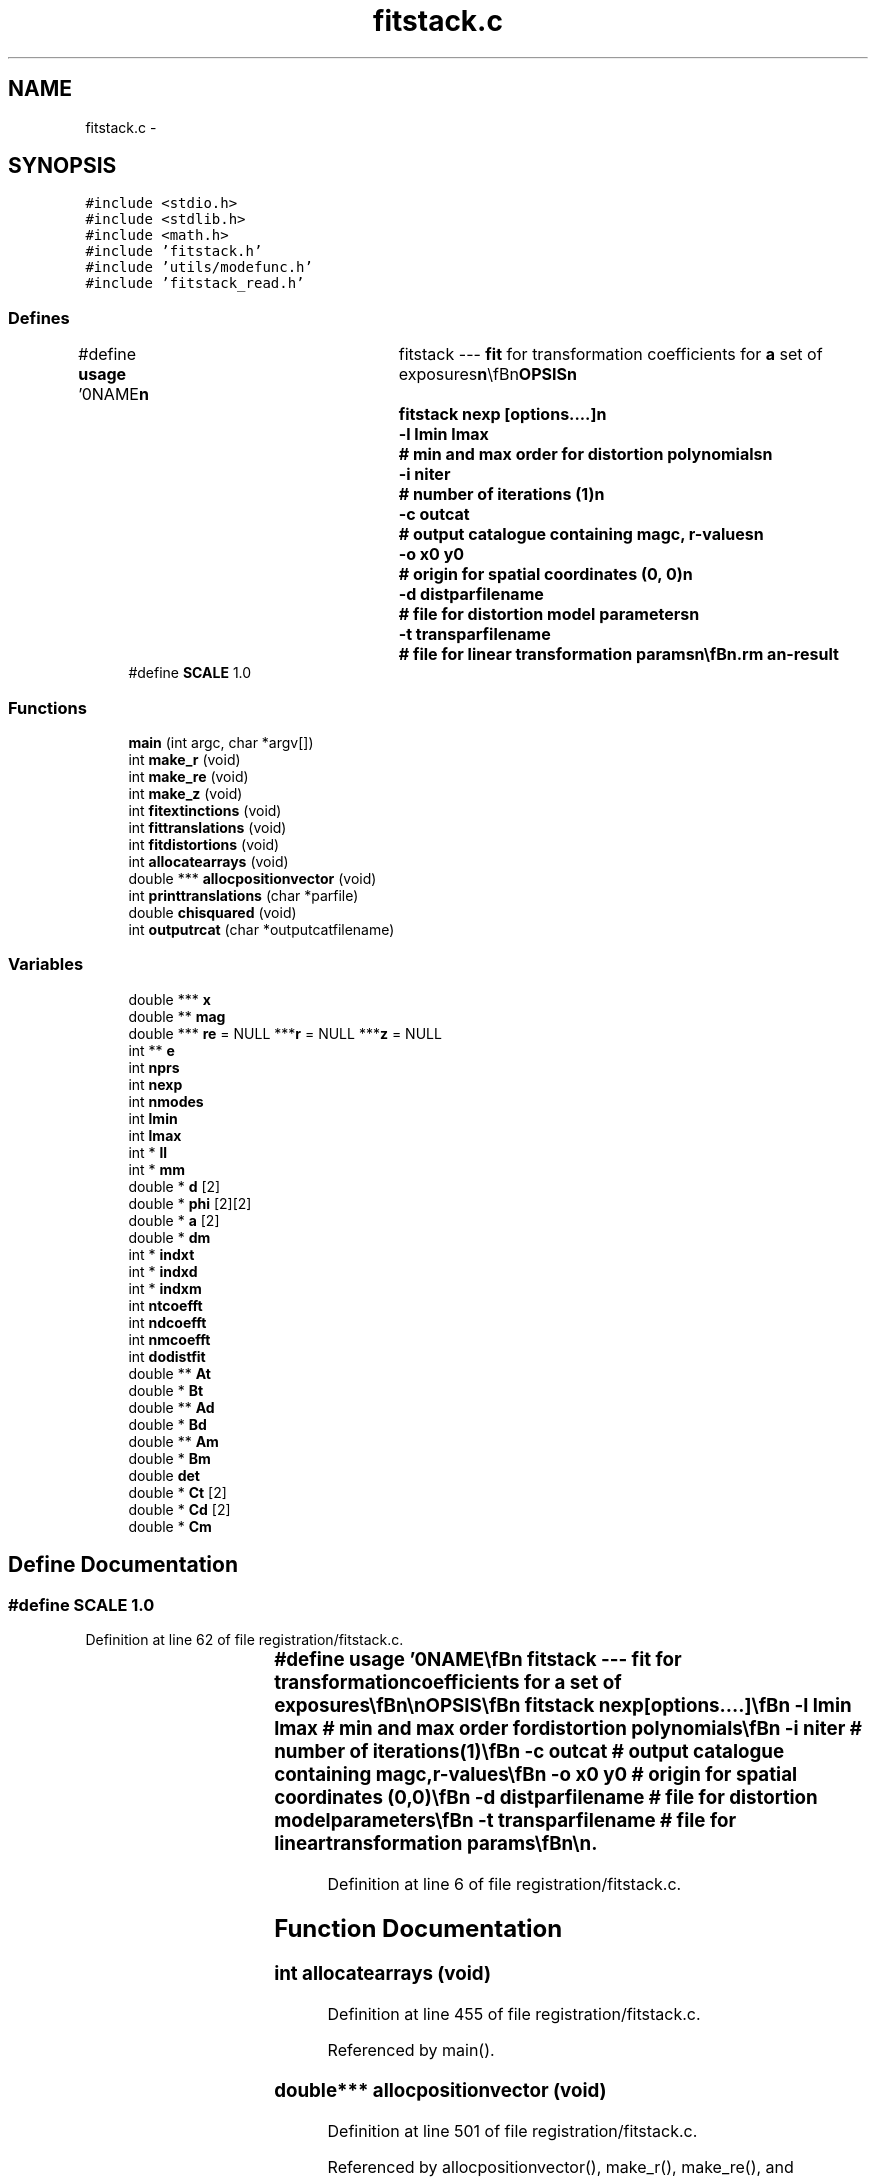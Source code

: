 .TH "fitstack.c" 3 "23 Dec 2003" "imcat" \" -*- nroff -*-
.ad l
.nh
.SH NAME
fitstack.c \- 
.SH SYNOPSIS
.br
.PP
\fC#include <stdio.h>\fP
.br
\fC#include <stdlib.h>\fP
.br
\fC#include <math.h>\fP
.br
\fC#include 'fitstack.h'\fP
.br
\fC#include 'utils/modefunc.h'\fP
.br
\fC#include 'fitstack_read.h'\fP
.br

.SS "Defines"

.in +1c
.ti -1c
.RI "#define \fBusage\fP   '\\n\\NAME\\\fBn\fP\\	fitstack --- \fBfit\fP for transformation coefficients for \fBa\fP set of exposures\\\fBn\fP\\\\\fBn\fP\\SYNOPSIS\\\fBn\fP\\	fitstack \fBnexp\fP [\fBoptions\fP....]\\\fBn\fP\\		-\fBl\fP \fBlmin\fP \fBlmax\fP		# min and max \fBorder\fP for distortion polynomials\\\fBn\fP\\		-\fBi\fP niter		# \fBnumber\fP of iterations (1)\\\fBn\fP\\		-\fBc\fP outcat		# output catalogue containing magc, \fBr\fP-values\\\fBn\fP\\		-o \fBx0\fP y0		# origin for spatial coordinates (0, 0)\\\fBn\fP\\		-\fBd\fP distparfilename	# file for distortion model parameters\\\fBn\fP\\		-\fBt\fP transparfilename	# file for linear transformation params\\\fBn\fP\\\\\fBn\fP\\DESCRIPTION\\\fBn\fP\\	'fitstack' reads from stdin \fBa\fP catalogue containing the result of\\\fBn\fP\\	merging all pairs of cats for \fBa\fP \fBstack\fP of '\fBnexp\fP' images (as created\\\fBn\fP\\	by 'mergestack') and which must contain entries for\\\fBn\fP\\	spatial coords 'x[2][2]', magnitude '\fBmag\fP[2]' and exposure \fBnumber\fP 'exp[2]'.\\\fBn\fP\\	It then \fBfits\fP \fBa\fP model in which sky coords (in \fBframe\fP defined by exposure-0) are\\\fBn\fP\\		\fBr\fP = r_e + dphi_e r_e + d_e\\\fBn\fP\\	where the 2\fBx2\fP matrix dphi allows for rotations between\\\fBn\fP\\	exposures and possibly atmospheric refraction, and we set\\\fBn\fP\\	dphi = \fBd\fP = 0 for the 0th exposure.\\\fBn\fP\\	It will also optionally then \fBfit\fP for distortion of telescope\\\fBn\fP\\	using \fBa\fP model in which sky coords \fBr\fP are related to detector coords x by\\\fBn\fP\\		r_e = x_e + sum a_m f_m(x_e)\\\fBn\fP\\	where \fBm\fP labels the modes, and where each \fBmode\fP coefficient a_m\\\fBn\fP\\	is \fBa\fP 2-vector and the modes are polynomials\\\fBn\fP\\	of \fBorder\fP '\fBlmin\fP' through '\fBlmax\fP'.\\\fBn\fP\\	For \fBlmin\fP = 2, \fBlmax\fP = 4 say, the modes are:\\\fBn\fP\\		x^2, xy, y^2, x^3, x^2 y, x y^2, y^3,\\\fBn\fP\\		x^4, x^3 y, x^2 y^2, x y^3, y^4.\\\fBn\fP\\	With -o option, these become polynomials in position relative\\\fBn\fP\\	to specified spatial origin.\\\fBn\fP\\	We also read magnitudes, which we model as:\\\fBn\fP\\		m_e = \fBm\fP + M_e\\\fBn\fP\\	where \fBm\fP is the true magnitude and M_e is the magnitude\\\fBn\fP\\	offset the \fBe\fP'th exposure (relative to exp-0).\\\fBn\fP\\	Use the '-\fBc\fP' option to generate \fBa\fP merged catalogue which contains,\\\fBn\fP\\	in addition to the source catalogue values, the sky coordinates '\fBr\fP'\\\fBn\fP\\	and also corrected magnitudes 'magc', which can then be filtered\\\fBn\fP\\	to remove bad pairs and then fed back to 'fitstack' to improve\\\fBn\fP\\	the solution.\\\fBn\fP\\	See also fitstack.tex.\\\fBn\fP\\\\\fBn\fP\\AUTHOR\\\fBn\fP\\	Nick Kaiser --- kaiser@cita.utoronto.ca\\\fBn\fP\\\\\fBn\fP'"
.br
.ti -1c
.RI "#define \fBSCALE\fP   1.0"
.br
.in -1c
.SS "Functions"

.in +1c
.ti -1c
.RI "\fBmain\fP (int argc, char *argv[])"
.br
.ti -1c
.RI "int \fBmake_r\fP (void)"
.br
.ti -1c
.RI "int \fBmake_re\fP (void)"
.br
.ti -1c
.RI "int \fBmake_z\fP (void)"
.br
.ti -1c
.RI "int \fBfitextinctions\fP (void)"
.br
.ti -1c
.RI "int \fBfittranslations\fP (void)"
.br
.ti -1c
.RI "int \fBfitdistortions\fP (void)"
.br
.ti -1c
.RI "int \fBallocatearrays\fP (void)"
.br
.ti -1c
.RI "double *** \fBallocpositionvector\fP (void)"
.br
.ti -1c
.RI "int \fBprinttranslations\fP (char *parfile)"
.br
.ti -1c
.RI "double \fBchisquared\fP (void)"
.br
.ti -1c
.RI "int \fBoutputrcat\fP (char *outputcatfilename)"
.br
.in -1c
.SS "Variables"

.in +1c
.ti -1c
.RI "double *** \fBx\fP"
.br
.ti -1c
.RI "double ** \fBmag\fP"
.br
.ti -1c
.RI "double *** \fBre\fP = NULL ***\fBr\fP = NULL ***\fBz\fP = NULL"
.br
.ti -1c
.RI "int ** \fBe\fP"
.br
.ti -1c
.RI "int \fBnprs\fP"
.br
.ti -1c
.RI "int \fBnexp\fP"
.br
.ti -1c
.RI "int \fBnmodes\fP"
.br
.ti -1c
.RI "int \fBlmin\fP"
.br
.ti -1c
.RI "int \fBlmax\fP"
.br
.ti -1c
.RI "int * \fBll\fP"
.br
.ti -1c
.RI "int * \fBmm\fP"
.br
.ti -1c
.RI "double * \fBd\fP [2]"
.br
.ti -1c
.RI "double * \fBphi\fP [2][2]"
.br
.ti -1c
.RI "double * \fBa\fP [2]"
.br
.ti -1c
.RI "double * \fBdm\fP"
.br
.ti -1c
.RI "int * \fBindxt\fP"
.br
.ti -1c
.RI "int * \fBindxd\fP"
.br
.ti -1c
.RI "int * \fBindxm\fP"
.br
.ti -1c
.RI "int \fBntcoefft\fP"
.br
.ti -1c
.RI "int \fBndcoefft\fP"
.br
.ti -1c
.RI "int \fBnmcoefft\fP"
.br
.ti -1c
.RI "int \fBdodistfit\fP"
.br
.ti -1c
.RI "double ** \fBAt\fP"
.br
.ti -1c
.RI "double * \fBBt\fP"
.br
.ti -1c
.RI "double ** \fBAd\fP"
.br
.ti -1c
.RI "double * \fBBd\fP"
.br
.ti -1c
.RI "double ** \fBAm\fP"
.br
.ti -1c
.RI "double * \fBBm\fP"
.br
.ti -1c
.RI "double \fBdet\fP"
.br
.ti -1c
.RI "double * \fBCt\fP [2]"
.br
.ti -1c
.RI "double * \fBCd\fP [2]"
.br
.ti -1c
.RI "double * \fBCm\fP"
.br
.in -1c
.SH "Define Documentation"
.PP 
.SS "#define SCALE   1.0"
.PP
Definition at line 62 of file registration/fitstack.c.
.SS "#define \fBusage\fP   '\\n\\NAME\\\fBn\fP\\	fitstack --- \fBfit\fP for transformation coefficients for \fBa\fP set of exposures\\\fBn\fP\\\\\fBn\fP\\SYNOPSIS\\\fBn\fP\\	fitstack \fBnexp\fP [\fBoptions\fP....]\\\fBn\fP\\		-\fBl\fP \fBlmin\fP \fBlmax\fP		# min and max \fBorder\fP for distortion polynomials\\\fBn\fP\\		-\fBi\fP niter		# \fBnumber\fP of iterations (1)\\\fBn\fP\\		-\fBc\fP outcat		# output catalogue containing magc, \fBr\fP-values\\\fBn\fP\\		-o \fBx0\fP y0		# origin for spatial coordinates (0, 0)\\\fBn\fP\\		-\fBd\fP distparfilename	# file for distortion model parameters\\\fBn\fP\\		-\fBt\fP transparfilename	# file for linear transformation params\\\fBn\fP\\\\\fBn\fP\\DESCRIPTION\\\fBn\fP\\	'fitstack' reads from stdin \fBa\fP catalogue containing the result of\\\fBn\fP\\	merging all pairs of cats for \fBa\fP \fBstack\fP of '\fBnexp\fP' images (as created\\\fBn\fP\\	by 'mergestack') and which must contain entries for\\\fBn\fP\\	spatial coords 'x[2][2]', magnitude '\fBmag\fP[2]' and exposure \fBnumber\fP 'exp[2]'.\\\fBn\fP\\	It then \fBfits\fP \fBa\fP model in which sky coords (in \fBframe\fP defined by exposure-0) are\\\fBn\fP\\		\fBr\fP = r_e + dphi_e r_e + d_e\\\fBn\fP\\	where the 2\fBx2\fP matrix dphi allows for rotations between\\\fBn\fP\\	exposures and possibly atmospheric refraction, and we set\\\fBn\fP\\	dphi = \fBd\fP = 0 for the 0th exposure.\\\fBn\fP\\	It will also optionally then \fBfit\fP for distortion of telescope\\\fBn\fP\\	using \fBa\fP model in which sky coords \fBr\fP are related to detector coords x by\\\fBn\fP\\		r_e = x_e + sum a_m f_m(x_e)\\\fBn\fP\\	where \fBm\fP labels the modes, and where each \fBmode\fP coefficient a_m\\\fBn\fP\\	is \fBa\fP 2-vector and the modes are polynomials\\\fBn\fP\\	of \fBorder\fP '\fBlmin\fP' through '\fBlmax\fP'.\\\fBn\fP\\	For \fBlmin\fP = 2, \fBlmax\fP = 4 say, the modes are:\\\fBn\fP\\		x^2, xy, y^2, x^3, x^2 y, x y^2, y^3,\\\fBn\fP\\		x^4, x^3 y, x^2 y^2, x y^3, y^4.\\\fBn\fP\\	With -o option, these become polynomials in position relative\\\fBn\fP\\	to specified spatial origin.\\\fBn\fP\\	We also read magnitudes, which we model as:\\\fBn\fP\\		m_e = \fBm\fP + M_e\\\fBn\fP\\	where \fBm\fP is the true magnitude and M_e is the magnitude\\\fBn\fP\\	offset the \fBe\fP'th exposure (relative to exp-0).\\\fBn\fP\\	Use the '-\fBc\fP' option to generate \fBa\fP merged catalogue which contains,\\\fBn\fP\\	in addition to the source catalogue values, the sky coordinates '\fBr\fP'\\\fBn\fP\\	and also corrected magnitudes 'magc', which can then be filtered\\\fBn\fP\\	to remove bad pairs and then fed back to 'fitstack' to improve\\\fBn\fP\\	the solution.\\\fBn\fP\\	See also fitstack.tex.\\\fBn\fP\\\\\fBn\fP\\AUTHOR\\\fBn\fP\\	Nick Kaiser --- kaiser@cita.utoronto.ca\\\fBn\fP\\\\\fBn\fP'"
.PP
Definition at line 6 of file registration/fitstack.c.
.SH "Function Documentation"
.PP 
.SS "int allocatearrays (void)"
.PP
Definition at line 455 of file registration/fitstack.c.
.PP
Referenced by main().
.SS "double*** allocpositionvector (void)"
.PP
Definition at line 501 of file registration/fitstack.c.
.PP
Referenced by allocpositionvector(), make_r(), make_re(), and make_z().
.SS "double chisquared (void)"
.PP
Definition at line 541 of file registration/fitstack.c.
.PP
Referenced by main().
.SS "int fitdistortions (void)"
.PP
Definition at line 405 of file registration/fitstack.c.
.PP
References a, Ad, Bd, Cd, det, e, f(), i, indxd, j, ll, m, M, mm, mylubksb(), myludcmp(), n, ndcoefft, nmodes, nprs, phi, x, and z.
.PP
Referenced by main().
.SS "int fitextinctions (void)"
.PP
Definition at line 301 of file registration/fitstack.c.
.PP
References Am, Bm, Cm, det, dm, e, i, indxm, j, m, mag, mylubksb(), myludcmp(), n, nexp, nmcoefft, and nprs.
.PP
Referenced by main().
.SS "int fittranslations (void)"
.PP
Definition at line 344 of file registration/fitstack.c.
.PP
Referenced by main().
.SS "main (int argc, char * argv[])"
.PP
Definition at line 80 of file registration/fitstack.c.
.PP
References a, allocatearrays(), chi2(), chisquared(), dodistfit, error_exit, exit(), fitdistortions(), fitextinctions(), fittranslations(), i, j, l, ll, lmax, lmin, M, m, make_r(), make_re(), make_z(), mm, modefunc_addargcomment(), n, ndcoefft, nexp, nmcoefft, nmodes, nprs, ntcoefft, outputrcat(), printtranslations(), readmergedcat(), setorigin(), usage, and write2Dpolymodel().
.SS "int make_r (void)"
.PP
Definition at line 223 of file registration/fitstack.c.
.PP
Referenced by main().
.SS "int make_re (void)"
.PP
Definition at line 254 of file registration/fitstack.c.
.PP
References a, allocpositionvector(), f(), i, ll, M, mm, n, nmodes, nprs, re, x, and xx.
.PP
Referenced by main().
.SS "int make_z (void)"
.PP
Definition at line 279 of file registration/fitstack.c.
.PP
References allocpositionvector(), d, e, i, j, n, nprs, phi, x, and z.
.PP
Referenced by main().
.SS "int outputrcat (char * outputcatfilename)"
.PP
Definition at line 557 of file registration/fitstack.c.
.SS "int printtranslations (char * parfile)"
.PP
Definition at line 522 of file registration/fitstack.c.
.SH "Variable Documentation"
.PP 
.SS "double* \fBa\fP[2]\fC [static]\fP"
.PP
Definition at line 73 of file registration/fitstack.c.
.SS "double ** \fBAd\fP\fC [static]\fP"
.PP
Definition at line 78 of file registration/fitstack.c.
.PP
Referenced by allocatearrays(), and fitdistortions().
.SS "double ** \fBAm\fP\fC [static]\fP"
.PP
Definition at line 78 of file registration/fitstack.c.
.PP
Referenced by allocatearrays(), and fitextinctions().
.SS "double** \fBAt\fP\fC [static]\fP"
.PP
Definition at line 78 of file registration/fitstack.c.
.PP
Referenced by allocatearrays(), and fittranslations().
.SS "double * \fBBd\fP\fC [static]\fP"
.PP
Definition at line 78 of file registration/fitstack.c.
.PP
Referenced by allocatearrays(), and fitdistortions().
.SS "double * \fBBm\fP\fC [static]\fP"
.PP
Definition at line 78 of file registration/fitstack.c.
.PP
Referenced by allocatearrays(), and fitextinctions().
.SS "double * \fBBt\fP\fC [static]\fP"
.PP
Definition at line 78 of file registration/fitstack.c.
.PP
Referenced by allocatearrays(), and fittranslations().
.SS "double * \fBCd\fP[2]\fC [static]\fP"
.PP
Definition at line 78 of file registration/fitstack.c.
.PP
Referenced by allocatearrays(), and fitdistortions().
.SS "double * \fBCm\fP\fC [static]\fP"
.PP
Definition at line 78 of file registration/fitstack.c.
.PP
Referenced by allocatearrays(), and fitextinctions().
.SS "double * \fBCt\fP[2]\fC [static]\fP"
.PP
Definition at line 78 of file registration/fitstack.c.
.PP
Referenced by allocatearrays(), and fittranslations().
.SS "double* \fBd\fP[2]\fC [static]\fP"
.PP
Definition at line 71 of file registration/fitstack.c.
.SS "double det\fC [static]\fP"
.PP
Definition at line 78 of file registration/fitstack.c.
.PP
Referenced by fitdistortions(), fitextinctions(), and fittranslations().
.SS "double* \fBdm\fP\fC [static]\fP"
.PP
Definition at line 75 of file registration/fitstack.c.
.PP
Referenced by allocatearrays(), fitextinctions(), outputrcat(), and printtranslations().
.SS "int \fBdodistfit\fP\fC [static]\fP"
.PP
Definition at line 77 of file registration/fitstack.c.
.PP
Referenced by allocatearrays(), and main().
.SS "int** \fBe\fP"
.PP
Definition at line 66 of file registration/fitstack.c.
.SS "int * \fBindxd\fP\fC [static]\fP"
.PP
Definition at line 77 of file registration/fitstack.c.
.PP
Referenced by allocatearrays(), and fitdistortions().
.SS "int * \fBindxm\fP\fC [static]\fP"
.PP
Definition at line 77 of file registration/fitstack.c.
.PP
Referenced by allocatearrays(), and fitextinctions().
.SS "int* \fBindxt\fP\fC [static]\fP"
.PP
Definition at line 77 of file registration/fitstack.c.
.PP
Referenced by allocatearrays(), and fittranslations().
.SS "int * \fBll\fP\fC [static]\fP"
.PP
Definition at line 69 of file registration/fitstack.c.
.PP
Referenced by fitdistortions(), main(), make_r(), and make_re().
.SS "int \fBlmax\fP\fC [static]\fP"
.PP
Definition at line 69 of file registration/fitstack.c.
.PP
Referenced by main().
.SS "int \fBlmin\fP\fC [static]\fP"
.PP
Definition at line 69 of file registration/fitstack.c.
.PP
Referenced by main().
.SS "double ** \fBmag\fP"
.PP
Definition at line 65 of file registration/fitstack.c.
.PP
Referenced by fitextinctions(), main(), outputrcat(), printselection(), and readmergedcat().
.SS "int * \fBmm\fP\fC [static]\fP"
.PP
Definition at line 69 of file registration/fitstack.c.
.PP
Referenced by fitdistortions(), main(), make_r(), and make_re().
.SS "int \fBndcoefft\fP\fC [static]\fP"
.PP
Definition at line 77 of file registration/fitstack.c.
.PP
Referenced by allocatearrays(), fitdistortions(), and main().
.SS "int \fBnexp\fP\fC [static]\fP"
.PP
Definition at line 69 of file registration/fitstack.c.
.PP
Referenced by allocatearrays(), fitextinctions(), fittranslations(), main(), and printtranslations().
.SS "int \fBnmcoefft\fP\fC [static]\fP"
.PP
Definition at line 77 of file registration/fitstack.c.
.PP
Referenced by allocatearrays(), fitextinctions(), and main().
.SS "int \fBnmodes\fP\fC [static]\fP"
.PP
Definition at line 69 of file registration/fitstack.c.
.SS "int \fBnprs\fP\fC [static]\fP"
.PP
Definition at line 69 of file registration/fitstack.c.
.PP
Referenced by allocpositionvector(), chisquared(), fitdistortions(), fitextinctions(), fittranslations(), main(), make_r(), make_re(), make_z(), and outputrcat().
.SS "int \fBntcoefft\fP\fC [static]\fP"
.PP
Definition at line 77 of file registration/fitstack.c.
.PP
Referenced by allocatearrays(), fittranslations(), and main().
.SS "double * \fBphi\fP[2][2]\fC [static]\fP"
.PP
Definition at line 71 of file registration/fitstack.c.
.SS "double *** \fBre\fP = NULL ***\fBr\fP = NULL ***\fBz\fP = NULL"
.PP
Definition at line 65 of file registration/fitstack.c.
.SS "double*** x"
.PP
Definition at line 65 of file registration/fitstack.c.
.SH "Author"
.PP 
Generated automatically by Doxygen for imcat from the source code.
